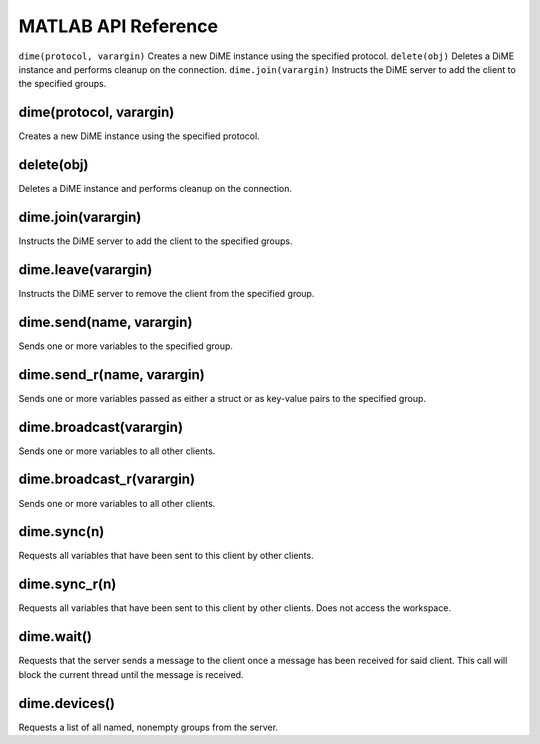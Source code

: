 .. _api_matlab:

====================
MATLAB API Reference
====================


``dime(protocol, varargin)`` Creates a new DiME instance using the specified protocol.
``delete(obj)`` Deletes a DiME instance and performs cleanup on the connection.
``dime.join(varargin)`` Instructs the DiME server to add the client to the specified groups.




------------------------
dime(protocol, varargin)
------------------------
Creates a new DiME instance using the specified protocol.

-----------
delete(obj)
-----------
Deletes a DiME instance and performs cleanup on the connection.

-------------------
dime.join(varargin)
-------------------
Instructs the DiME server to add the client to the specified groups.

--------------------
dime.leave(varargin)
--------------------
Instructs the DiME server to remove the client from the specified group.

-------------------------
dime.send(name, varargin)
-------------------------
Sends one or more variables to the specified group.

---------------------------
dime.send_r(name, varargin)
---------------------------
Sends one or more variables passed as either a struct or as key-value pairs to the specified group.

------------------------
dime.broadcast(varargin)
------------------------
Sends one or more variables to all other clients.

--------------------------
dime.broadcast_r(varargin)
--------------------------
Sends one or more variables to all other clients.

------------
dime.sync(n)
------------
Requests all variables that have been sent to this client by other clients.

--------------
dime.sync_r(n)
--------------
Requests all variables that have been sent to this client by other clients. Does not access the workspace.

-----------
dime.wait()
-----------
Requests that the server sends a message to the client once a message has been received for said client.
This call will block the current thread until the message is received.

--------------
dime.devices()
--------------
Requests a list of all named, nonempty groups from the server.


